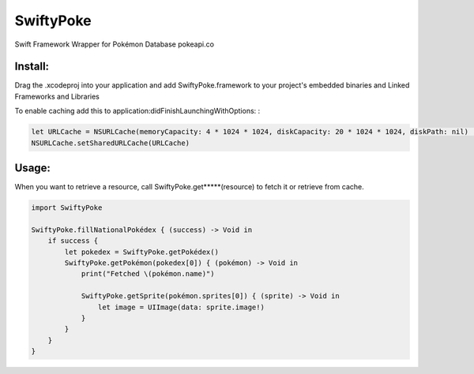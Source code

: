 SwiftyPoke
==================

Swift Framework Wrapper for Pokémon Database pokeapi.co

Install: 
...........

Drag the .xcodeproj into your application and add SwiftyPoke.framework to your project's embedded binaries and Linked Frameworks and Libraries

To enable caching add this to application:didFinishLaunchingWithOptions: :

.. code-block:: swift

    let URLCache = NSURLCache(memoryCapacity: 4 * 1024 * 1024, diskCapacity: 20 * 1024 * 1024, diskPath: nil)   // 4 MB
    NSURLCache.setSharedURLCache(URLCache)

Usage:
............

When you want to retrieve a resource, call SwiftyPoke.get*****(resource) to fetch it or retrieve from cache.

.. code-block:: swift

    import SwiftyPoke

    SwiftyPoke.fillNationalPokédex { (success) -> Void in
        if success {
            let pokedex = SwiftyPoke.getPokédex()
            SwiftyPoke.getPokémon(pokedex[0]) { (pokémon) -> Void in
                print("Fetched \(pokémon.name)")

                SwiftyPoke.getSprite(pokémon.sprites[0]) { (sprite) -> Void in
                    let image = UIImage(data: sprite.image!)
                }
            }
        }
    }
    
